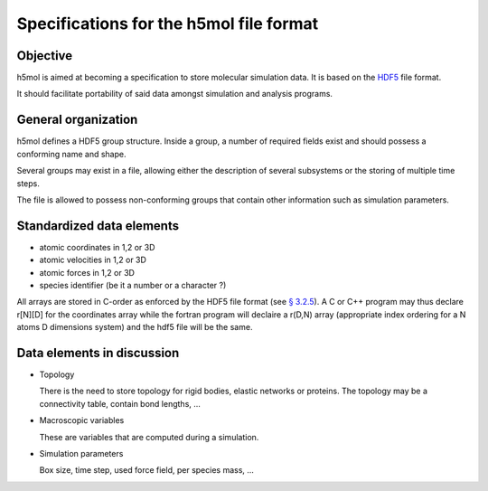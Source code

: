 Specifications for the h5mol file format
========================================

Objective
---------

h5mol is aimed at becoming a specification to store molecular simulation data.
It is based on the `HDF5 <http://www.hdfgroup.org/HDF5/>`_ file format.

It should facilitate portability of said data amongst simulation and analysis
programs.

General organization
--------------------

h5mol defines a HDF5 group structure. Inside a group, a number of required
fields exist and should possess a conforming name and shape.

Several groups may exist in a file, allowing either the description of several
subsystems or the storing of multiple time steps.

The file is allowed to possess non-conforming groups that contain other
information such as simulation parameters.

Standardized data elements
--------------------------

* atomic coordinates in 1,2 or 3D
* atomic velocities in 1,2 or 3D
* atomic forces in 1,2 or 3D
* species identifier (be it a number or a character ?) 


All arrays are stored in C-order as enforced by the HDF5 file format (see `§
3.2.5 <http://www.hdfgroup.org/HDF5/doc/UG/12_Dataspaces.html#ProgModel>`_). A C
or C++ program may thus declare r\[N\]\[D\] for the coordinates array while the
fortran program will declaire a r(D,N) array (appropriate index ordering for a
N atoms D dimensions system) and the hdf5 file will be the same.

Data elements in discussion
---------------------------

* Topology

  There is the need to store topology for rigid bodies, elastic networks or proteins. The topology may be a connectivity table, contain bond lengths, ...

* Macroscopic variables

  These are variables that are computed during a simulation.

* Simulation parameters

  Box size, time step, used force field, per species mass, ...


